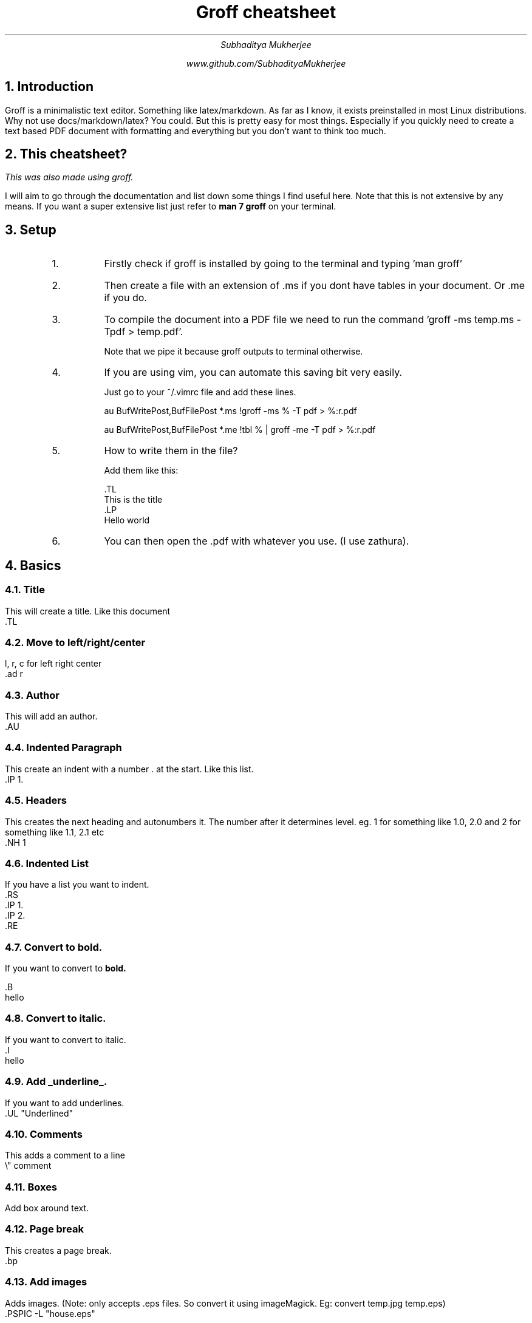 
.TL
Groff cheatsheet
.AU
Subhaditya Mukherjee

www.github.com/SubhadityaMukherjee 
.NH
Introduction
.LP
Groff is a minimalistic text editor. Something like latex/markdown. 
As far as I know, it exists preinstalled in most Linux distributions.
Why not use docs/markdown/latex? You could. But this is pretty easy for most things. Especially if you quickly need to create a text based PDF document with formatting and everything but you don't want to think too much.

.NH
This cheatsheet?
.LP
.I
This was also made using groff.
.LP
I will aim to go through the documentation and list down some things I find useful here. Note that this is not extensive by any means.
If you want a super extensive list just refer to 
.B "man 7 groff" 
on your terminal.

.NH
Setup
.RS 
.IP 1.
Firstly check if groff is installed by going to the terminal and typing 'man groff'
.IP 2.
Then create a file with an extension of .ms if you dont have tables in your document. Or .me if you do.
.IP 3.
To compile the document into a PDF file we need to run the command 'groff -ms temp.ms -Tpdf > temp.pdf'.

Note that we pipe it because groff outputs to terminal otherwise.

.IP 4.
If you are using vim, you can automate this saving bit very easily.

Just go to your ~/.vimrc file and add these lines.

au BufWritePost,BufFilePost *.ms !groff -ms % -T pdf > %:r.pdf 

au BufWritePost,BufFilePost *.me !tbl % | groff -me -T pdf > %:r.pdf 

.IP 5.
How to write them in the file?
.IP
Add them like this: 

 .TL
 This is the title
 .LP
 Hello world

.IP 6.
You can then open the .pdf with whatever you use. (I use zathura).
.RE

.NH 
Basics 

.NH 2 
Title
.LP
This will create a title. Like this document
    .TL
.NH 2 
Move to left/right/center
.LP
l, r, c for left right center
    .ad r
.NH 2 
Author
.LP
This will add an author.
    .AU
.NH 2 
Indented Paragraph
.LP
This create an indent with a number . at the start. Like this list.
    .IP 1.
.NH 2 
Headers
.LP
This creates the next heading and autonumbers it. The number after it determines level. eg. 1 for something like 1.0, 2.0 and 2 for something like 1.1, 2.1 etc
    .NH 1
.NH 2 
Indented List
.LP
If you have a list you want to indent. 
    .RS
    .IP 1.
    .IP 2.
    .RE

.NH 2 
Convert to bold.
.LP
If you want to convert to 
.B
bold.
.LP
    .B
    hello

.NH 2 
Convert to 
.I
italic.
.LP
If you want to convert to italic.
    .I
    hello

.NH 2 
Add 
.UL "underline".
.LP
If you want to add underlines.
    .UL "Underlined"

.NH 2 
Comments
.LP
This adds a comment to a line
    \\" comment

.NH 2 
Boxes
.LP
.BX "Add box around text."
.B1
    .B1
    hello
    .B2
.B2
.NH 2 
Page break
.LP
This creates a page break.
    \.bp

.NH 2 
Add images
.LP
Adds images. (Note: only accepts .eps files. So convert it using imageMagick. Eg: convert temp.jpg temp.eps)
.PSPIC -L "house.eps"
        .PSPIC -L "house.eps"
.LP
To make things go faster you can use this command in your vimrc

groff -e -ms % -Tps > %:r.ps && ps2pdf %:r.ps %:r.pdf

.NH 2
Table of contents!
.LP
        .XS 1
        heading
        .XA 2 
        heading 2
        .XE

        .TC
        .bp



---------------------------------------------------------------- 

.NH
Equations
.EQ
y = 3x + 1000
.EN
.LP
This adds any kind of equations.
        .EQ
        y = 3x + 1000
        .EN
        .LP
            
.NH 2 
Add super/subscript
.EQ
y = 3 sup{ phi +100}
.EN
This adds superscripts/subscripts. To write greek write the name of the letter.
        .EQ
        y = 3 sup{ phi + 100}   "\\or sub for subscript
        .EN
        .LP

.NH 2
To add a division type thing.
.EQ
y = {1 + sqrt 5} over {2+x}
.EN

        .EQ
        y = {1 + sqrt 5} over {2+x}
        .EN
.NH 2
To add sum over.
.EQ
y = sqrt {
{sum from i=1 to N (x sub i - x bar ) sup 2}
over 
x-1
}
.EN

        .EQ
        y = sqrt {
        {sum from i=1 to N (x sub i - x bar ) sup 2}
        over {x-1}
        .EN

.NH 2
To add integral 
.EQ
pi = int from -1 to 1 dx over sqrt {1-x sup 2}
.EN

        .EQ
        pi = int from -1 to 1 dx over sqrt {1-x sup 2}
        .EN

.NH 2
To add text replacement shortcuts.
.EQ
define disc `b sup 2 -4ac`
2* disc
.EN
.EQ
3* disc
.EN

.NH 2
Inline equations
.EQ
delim $$
.EN
.PP
This is a text where I can add $3 alpha + 10 beta = 4p$
.LP
        .EQ
        delim $$
        .EN
        .PP
        This $3 alpha + 10 beta = 4p$




